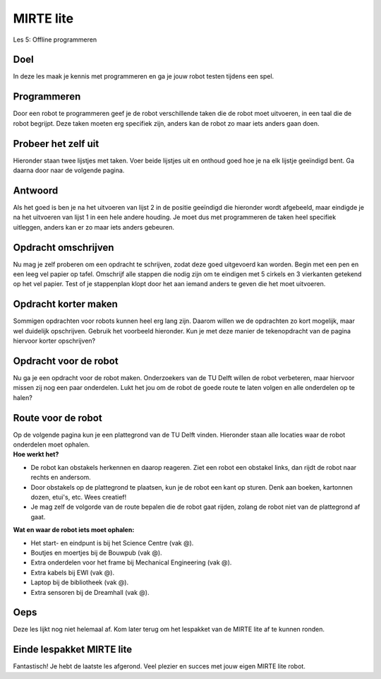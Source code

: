 **MIRTE** lite 
==========================

Les 5: Offline programmeren

.. revealjs-section::
   :data-background-image: _static/media/mirte-lite/mirte-lite-les1/mirte-ingekleurd-op-lijn.png


**Doel**
--------------------

.. container:: smaller70

   In deze les maak je kennis met programmeren en ga je jouw robot testen tijdens een spel. 


**Programmeren**
--------------------

.. container:: smaller70

   Door een robot te programmeren geef je de robot verschillende taken die de robot moet uitvoeren, in een taal die de robot begrijpt. Deze taken moeten erg specifiek zijn, anders kan de robot zo maar iets anders gaan doen.


**Probeer het zelf uit**
--------------------

.. container:: smaller70

   Hieronder staan twee lijstjes met taken. Voer beide lijstjes uit en onthoud goed hoe je na elk lijstje geeïndigd bent. Ga daarna door naar de volgende pagina.


.. raw:: html
    
    <!DOCTYPE html>
    <html>
    <head>
    <style>

    .column {
    flex: 1;
    padding: 10px;
    }

    .row {
    display: flex;
    justify-content: center;
    }

    </style>
    </head>
    <body>

    <div class="row">
    <div class="column">
    <div class="smaller50"><b>Lijst 1</b><br>1. sta op<br>2. doe een stap naar voren<br>3. doe je arm omhoog<br>4. buig je elleboog</div>

    </div>

    <div class="column">
    <div class="smaller50"><b>Lijst 2</b><br>1. sta op<br>2. zet je rechter voet voor je linker voet<br>3. til je linker arm gestrekt op naar de zijkant<br>4.buig je linker elleboog zodat je hand naar boven wijst</div>

    </div>
    </body>
    </html>



**Antwoord**
--------------------

.. container:: smaller70

   Als het goed is ben je na het uitvoeren van lijst 2 in de positie geeïndigd die hieronder wordt afgebeeld, maar eindigde je na het uitvoeren van lijst 1 in een hele andere houding. Je moet dus met programmeren de taken heel specifiek uitleggen, anders kan er zo maar iets anders gebeuren. 


.. image:: _static/media/mirte-lite/mirte-lite-les5/houding_persoon.png
   :width: 250px


**Opdracht omschrijven**
--------------------

.. container:: smaller70

   Nu mag je zelf proberen om een opdracht te schrijven, zodat deze goed uitgevoerd kan worden. Begin met een pen en een leeg vel papier op tafel. Omschrijf alle stappen die nodig zijn om te eindigen met 5 cirkels en 3 vierkanten getekend op het vel papier. Test of je stappenplan klopt door het aan iemand anders te geven die het moet uitvoeren. 


.. image:: _static/media/mirte-lite/mirte-lite-les5/tekenopdract_vierkant_rond.png
   :width: 500px


**Opdracht korter maken**
--------------------

.. container:: smaller70

   Sommigen opdrachten voor robots kunnen heel erg lang zijn. Daarom willen we de opdrachten zo kort mogelijk, maar wel duidelijk opschrijven. Gebruik het voorbeeld hieronder. Kun je met deze manier de tekenopdracht van de pagina hiervoor korter opschrijven? 


.. image:: _static/media/mirte-lite/mirte-lite-les5/code_kort.png
   :width: 500px


**Opdracht voor de robot**
--------------------

.. container:: smaller70

   Nu ga je een opdracht voor de robot maken. Onderzoekers van de TU Delft willen de robot verbeteren, maar hiervoor missen zij nog een paar onderdelen. Lukt het jou om de robot de goede route te laten volgen en alle onderdelen op te halen?


**Route voor de robot**
--------------------

.. container:: smaller70

   Op de volgende pagina kun je een plattegrond van de TU Delft vinden. Hieronder staan alle locaties waar de robot onderdelen moet ophalen. 


.. container:: flex-container

   .. container:: half smaller50
    
        **Hoe werkt het?**
        
        - De robot kan obstakels herkennen en daarop reageren. Ziet een robot een obstakel links, dan rijdt de robot naar rechts en andersom.
        - Door obstakels op de plattegrond te plaatsen, kun je de robot een kant op sturen. Denk aan boeken, kartonnen dozen, etui's, etc. Wees creatief!
        - Je mag zelf de volgorde van de route bepalen die de robot gaat rijden, zolang de robot niet van de plattegrond af gaat.
      

   .. container:: half smaller50

        **Wat en waar de robot iets moet ophalen:**

        - Het start- en eindpunt is bij het Science Centre (vak @).
        - Boutjes en moertjes bij de Bouwpub (vak @).
        - Extra onderdelen voor het frame bij Mechanical Engineering (vak @).
        - Extra kabels bij EWI (vak @).
        - Laptop bij de bibliotheek (vak @).
        - Extra sensoren bij de Dreamhall (vak @).



**Oeps**
--------------------

.. revealjs-section::
   :data-background-image: _static/media/mirte-lite/mirte-lite-les1/mirte-end-of-line.png

.. container:: smaller70
  
   Deze les lijkt nog niet helemaal af. Kom later terug om het lespakket van de MIRTE lite af te kunnen ronden.



**Einde lespakket MIRTE lite**
--------------------

.. revealjs-section::
   :data-background-image: _static/media/mirte-lite/mirte-lite-les1/mirte-end-of-line.png

.. container:: smaller70
  
   Fantastisch! Je hebt de laatste les afgerond. Veel plezier en succes met jouw eigen MIRTE lite robot. 

.. raw:: html

    <button class="buttonback" onclick="Reveal.slide(5,0)">Terug naar het begin</button>
   

